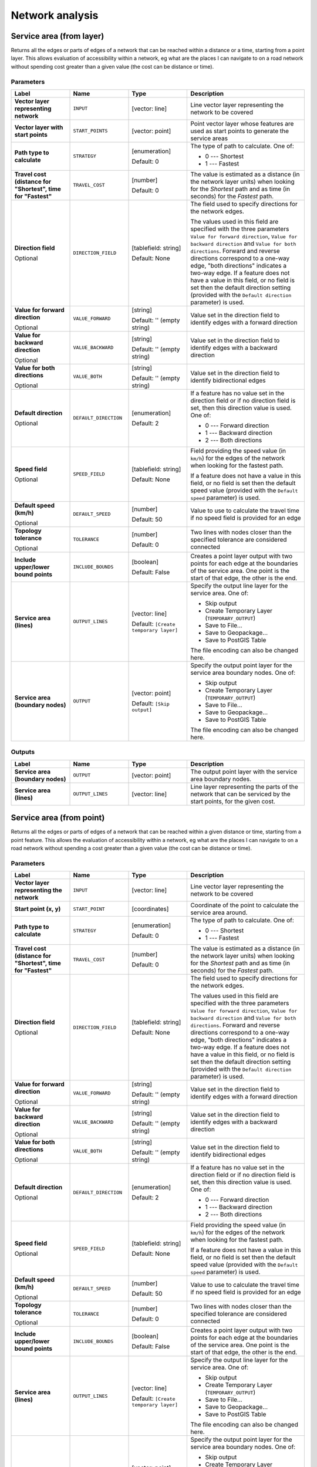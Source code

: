 .. only:: html


Network analysis
================

.. only:: html

   .. contents::
      :local:
      :depth: 1

.. _qgisserviceareafromlayer:

Service area (from layer)
-------------------------
Returns all the edges or parts of edges of a network that can be reached within a distance
or a time, starting from a point layer. This allows evaluation of accessibility within
a network, eg what are the places I can navigate to on a road network without spending
cost greater than a given value (the cost can be distance or time).

Parameters
..........

.. list-table::
   :header-rows: 1
   :widths: 20 20 20 40
   :stub-columns: 0

   * - Label
     - Name
     - Type
     - Description
   * - **Vector layer representing network**
     - ``INPUT``
     - [vector: line]
     - Line vector layer representing the network to be covered
   * - **Vector layer with start points**
     - ``START_POINTS``
     - [vector: point]
     - Point vector layer whose features are used as start points
       to generate the service areas
   * - **Path type to calculate**
     - ``STRATEGY``
     - [enumeration]

       Default: 0
     - The type of path to calculate. One of:

       * 0 --- Shortest
       * 1 --- Fastest

   * - **Travel cost (distance for "Shortest", time for "Fastest"**
     - ``TRAVEL_COST``
     - [number]

       Default: 0
     - The value is estimated as a distance (in the network
       layer units) when looking for the *Shortest* path and
       as time (in seconds) for the *Fastest* path.
   * - **Direction field**

       Optional
     - ``DIRECTION_FIELD``
     - [tablefield: string]

       Default: None
     - The field used to specify directions for the network edges.
       
       The values used in this field are specified with the three
       parameters ``Value for forward direction``,
       ``Value for backward direction`` and
       ``Value for both directions``.
       Forward and reverse directions correspond to a one-way edge,
       "both directions" indicates a two-way edge.
       If a feature does not have a value in this field, or no field
       is set then the   default direction setting (provided with
       the ``Default direction`` parameter) is used.
   * - **Value for forward direction**

       Optional
     - ``VALUE_FORWARD``
     - [string]

       Default: '' (empty string)
     - Value set in the direction field to identify edges with a
       forward direction
   * - **Value for backward direction**

       Optional
     - ``VALUE_BACKWARD``
     - [string]

       Default: '' (empty string)
     - Value set in the direction field to identify edges with a
       backward direction
   * - **Value for both directions**

       Optional
     - ``VALUE_BOTH``
     - [string]

       Default: '' (empty string)
     - Value set in the direction field to identify
       bidirectional edges
   * - **Default direction**

       Optional
     - ``DEFAULT_DIRECTION``
     - [enumeration]

       Default: 2
     - If a feature has no value set in the direction field or
       if no direction field is set, then this direction value
       is used. One of:

       * 0 --- Forward direction
       * 1 --- Backward direction
       * 2 --- Both directions

   * - **Speed field**

       Optional
     - ``SPEED_FIELD``
     - [tablefield: string]

       Default: None
     - Field providing the speed value (in ``km/h``) for the
       edges of the network when looking for the fastest path.
       
       If a feature does not have a value in this field, or
       no field is set then the default speed value (provided
       with the ``Default speed`` parameter) is used.
   * - **Default speed (km/h)**

       Optional
     - ``DEFAULT_SPEED``
     - [number]

       Default: 50
     - Value to use to calculate the travel time if no speed
       field is provided for an edge
   * - **Topology tolerance**

       Optional
     - ``TOLERANCE``
     - [number]

       Default: 0
     - Two lines with nodes closer than the specified
       tolerance are considered connected
   * - **Include upper/lower bound points**
     - ``INCLUDE_BOUNDS``
     - [boolean]

       Default: False
     - Creates a point layer output with two points for each
       edge at the boundaries of the service area.
       One point is the start of that edge, the other is the end.
   * - **Service area (lines)**
     - ``OUTPUT_LINES``
     - [vector: line]

       Default: ``[Create temporary layer]``
     - Specify the output line layer for the service area.
       One of:

       * Skip output
       * Create Temporary Layer (``TEMPORARY_OUTPUT``)
       * Save to File...
       * Save to Geopackage...
       * Save to PostGIS Table

       The file encoding can also be changed here.
   * - **Service area (boundary nodes)**
     - ``OUTPUT``
     - [vector: point]

       Default: ``[Skip output]``
     - Specify the output point layer for the service area
       boundary nodes. One of:

       * Skip output
       * Create Temporary Layer (``TEMPORARY_OUTPUT``)
       * Save to File...
       * Save to Geopackage...
       * Save to PostGIS Table

       The file encoding can also be changed here.

Outputs
.......

.. list-table::
   :header-rows: 1
   :widths: 20 20 20 40
   :stub-columns: 0

   * - Label
     - Name
     - Type
     - Description

   * - **Service area (boundary nodes)**
     - ``OUTPUT``
     - [vector: point]
     - The output point layer with the service area boundary
       nodes.
   * - **Service area (lines)**
     - ``OUTPUT_LINES``
     - [vector: line]
     - Line layer representing the parts of the network
       that can be serviced by the start points, for the
       given cost.


.. _qgisserviceareafrompoint:

Service area (from point)
-------------------------
Returns all the edges or parts of edges of a network that can be reached within a given distance
or time, starting from a point feature. This allows the evaluation of accessibility within
a network, eg what are the places I can navigate to on a road network without spending
a cost greater than a given value (the cost can be distance or time).

Parameters
..........

.. list-table::
   :header-rows: 1
   :widths: 20 20 20 40
   :stub-columns: 0

   * - Label
     - Name
     - Type
     - Description
   * - **Vector layer representing the network**
     - ``INPUT``
     - [vector: line]
     - Line vector layer representing the network to be covered
   * - **Start point (x, y)**
     - ``START_POINT``
     - [coordinates]
     - Coordinate of the point to calculate the service
       area around.
   * - **Path type to calculate**
     - ``STRATEGY``
     - [enumeration]

       Default: 0
     - The type of path to calculate. One of:

       * 0 --- Shortest
       * 1 --- Fastest

   * - **Travel cost (distance for "Shortest", time for "Fastest"**
     - ``TRAVEL_COST``
     - [number]

       Default: 0
     - The value is estimated as a distance (in the network
       layer units) when looking for the *Shortest* path and
       as time (in seconds) for the *Fastest* path.
   * - **Direction field**

       Optional
     - ``DIRECTION_FIELD``
     - [tablefield: string]

       Default: None
     - The field used to specify directions for the network edges.
       
       The values used in this field are specified with the three
       parameters ``Value for forward direction``,
       ``Value for backward direction`` and
       ``Value for both directions``.
       Forward and reverse directions correspond to a one-way edge,
       "both directions" indicates a two-way edge.
       If a feature does not have a value in this field, or no field
       is set then the   default direction setting (provided with
       the ``Default direction`` parameter) is used.
   * - **Value for forward direction**

       Optional
     - ``VALUE_FORWARD``
     - [string]

       Default: '' (empty string)
     - Value set in the direction field to identify edges with a
       forward direction
   * - **Value for backward direction**

       Optional
     - ``VALUE_BACKWARD``
     - [string]

       Default: '' (empty string)
     - Value set in the direction field to identify edges with a
       backward direction
   * - **Value for both directions**

       Optional
     - ``VALUE_BOTH``
     - [string]

       Default: '' (empty string)
     - Value set in the direction field to identify
       bidirectional edges
   * - **Default direction**

       Optional
     - ``DEFAULT_DIRECTION``
     - [enumeration]

       Default: 2
     - If a feature has no value set in the direction field or
       if no direction field is set, then this direction value
       is used. One of:

       * 0 --- Forward direction
       * 1 --- Backward direction
       * 2 --- Both directions

   * - **Speed field**

       Optional
     - ``SPEED_FIELD``
     - [tablefield: string]

       Default: None
     - Field providing the speed value (in ``km/h``) for the
       edges of the network when looking for the fastest path.
       
       If a feature does not have a value in this field, or
       no field is set then the default speed value (provided
       with the ``Default speed`` parameter) is used.
   * - **Default speed (km/h)**

       Optional
     - ``DEFAULT_SPEED``
     - [number]

       Default: 50
     - Value to use to calculate the travel time if no speed
       field is provided for an edge
   * - **Topology tolerance**

       Optional
     - ``TOLERANCE``
     - [number]

       Default: 0
     - Two lines with nodes closer than the specified
       tolerance are considered connected
   * - **Include upper/lower bound points**
     - ``INCLUDE_BOUNDS``
     - [boolean]

       Default: False
     - Creates a point layer output with two points for each
       edge at the boundaries of the service area.
       One point is the start of that edge, the other is the end.
   * - **Service area (lines)**
     - ``OUTPUT_LINES``
     - [vector: line]

       Default: ``[Create temporary layer]``
     - Specify the output line layer for the service area.
       One of:

       * Skip output
       * Create Temporary Layer (``TEMPORARY_OUTPUT``)
       * Save to File...
       * Save to Geopackage...
       * Save to PostGIS Table

       The file encoding can also be changed here.
   * - **Service area (boundary nodes)**
     - ``OUTPUT``
     - [vector: point]

       Default: ``[Skip output]``
     - Specify the output point layer for the service area
       boundary nodes. One of:

       * Skip output
       * Create Temporary Layer (``TEMPORARY_OUTPUT``)
       * Save to File...
       * Save to Geopackage...
       * Save to PostGIS Table

       The file encoding can also be changed here.

Outputs
.......

.. list-table::
   :header-rows: 1
   :widths: 20 20 20 40
   :stub-columns: 0

   * - Label
     - Name
     - Type
     - Description

   * - **Service area (boundary nodes)**
     - ``OUTPUT``
     - [vector: point]
     - The output point layer with the service area boundary
       nodes.
   * - **Service area (lines)**
     - ``OUTPUT_LINES``
     - [vector: line]
     - Line layer representing the parts of the network
       that can be serviced by the start point, for the
       given cost.


.. _qgisshortestpathlayertopoint:

Shortest path (layer to point)
------------------------------
Computes the optimal (shortest or fastest) routes from multiple start points defined
by a vector layer and a given end point.

Parameters
..........

.. list-table::
   :header-rows: 1
   :widths: 20 20 20 40
   :stub-columns: 0

   * - Label
     - Name
     - Type
     - Description
   * - **Vector layer representing network**
     - ``INPUT``
     - [vector: line]
     - Line vector layer representing the network to be covered
   * - **Path type to calculate**
     - ``STRATEGY``
     - [enumeration]

       Default: 0
     - The type of path to calculate. One of:

       * 0 --- Shortest
       * 1 --- Fastest

   * - **Vector layer with start points**
     - ``START_POINTS``
     - [vector: point]
     - Point vector layer whose features are used as start
       points of the routes
   * - **End point (x, y)**
     - ``END_POINT``
     - [coordinates]
     - Point feature representing the end point of the routes
   * - **Direction field**

       Optional
     - ``DIRECTION_FIELD``
     - [tablefield: string]

       Default: None
     - The field used to specify directions for the network edges.
       
       The values used in this field are specified with the three
       parameters ``Value for forward direction``,
       ``Value for backward direction`` and
       ``Value for both directions``.
       Forward and reverse directions correspond to a one-way edge,
       "both directions" indicates a two-way edge.
       If a feature does not have a value in this field, or no field
       is set then the   default direction setting (provided with
       the ``Default direction`` parameter) is used.
   * - **Value for forward direction**

       Optional
     - ``VALUE_FORWARD``
     - [string]

       Default: '' (empty string)
     - Value set in the direction field to identify edges with a
       forward direction
   * - **Value for backward direction**

       Optional
     - ``VALUE_BACKWARD``
     - [string]

       Default: '' (empty string)
     - Value set in the direction field to identify edges with a
       backward direction
   * - **Value for both directions**

       Optional
     - ``VALUE_BOTH``
     - [string]

       Default: '' (empty string)
     - Value set in the direction field to identify
       bidirectional edges
   * - **Default direction**

       Optional
     - ``DEFAULT_DIRECTION``
     - [enumeration]

       Default: 2
     - If a feature has no value set in the direction field or
       if no direction field is set, then this direction value
       is used. One of:

       * 0 --- Forward direction
       * 1 --- Backward direction
       * 2 --- Both directions

   * - **Speed field**

       Optional
     - ``SPEED_FIELD``
     - [tablefield: string]

       Default: None
     - Field providing the speed value (in ``km/h``) for the
       edges of the network when looking for the fastest path.
       
       If a feature does not have a value in this field, or
       no field is set then the default speed value (provided
       with the ``Default speed`` parameter) is used.
   * - **Default speed (km/h)**

       Optional
     - ``DEFAULT_SPEED``
     - [number]

       Default: 50
     - Value to use to calculate the travel time if no speed
       field is provided for an edge
   * - **Topology tolerance**

       Optional
     - ``TOLERANCE``
     - [number]

       Default: 0
     - Two lines with nodes closer than the specified
       tolerance are considered connected
   * - **Shortest path**
     - ``OUTPUT``
     - [vector: line]
     - Specify the output line layer for the shortest paths.
       One of:

       * Skip output
       * Create Temporary Layer (``TEMPORARY_OUTPUT``)
       * Save to File...
       * Save to Geopackage...
       * Save to PostGIS Table

       The file encoding can also be changed here.

Outputs
.......

.. list-table::
   :header-rows: 1
   :widths: 20 20 20 40
   :stub-columns: 0

   * - Label
     - Name
     - Type
     - Description

   * - **Shortest path**
     - ``OUTPUT``
     - [vector: line]
     - Line layer of the shortest or fastest path
       from each of the start points to the end point


.. _qgisshortestpathpointtolayer:

Shortest path (point to layer)
------------------------------
Computes the optimal (shortest or fastest) routes between a given start point and multiple
end points defined by a point vector layer.

Parameters
..........

.. list-table::
   :header-rows: 1
   :widths: 20 20 20 40
   :stub-columns: 0

   * - Label
     - Name
     - Type
     - Description
   * - **Vector layer representing network**
     - ``INPUT``
     - [vector: line]
     - Line vector layer representing the network to be covered
   * - **Path type to calculate**
     - ``STRATEGY``
     - [enumeration]

       Default: 0
     - The type of path to calculate. One of:

       * 0 --- Shortest
       * 1 --- Fastest

   * - **Start point (x, y)**
     - ``START_POINT``
     - [coordinates]
     - Point feature representing the start point of the routes
   * - **Vector layer with end points**
     - ``END_POINTS``
     - [vector: point]
     - Point vector layer whose features are used as end
       points of the routes
   * - **Direction field**

       Optional
     - ``DIRECTION_FIELD``
     - [tablefield: string]

       Default: None
     - The field used to specify directions for the network edges.
       
       The values used in this field are specified with the three
       parameters ``Value for forward direction``,
       ``Value for backward direction`` and
       ``Value for both directions``.
       Forward and reverse directions correspond to a one-way edge,
       "both directions" indicates a two-way edge.
       If a feature does not have a value in this field, or no field
       is set then the   default direction setting (provided with
       the ``Default direction`` parameter) is used.
   * - **Value for forward direction**

       Optional
     - ``VALUE_FORWARD``
     - [string]

       Default: '' (empty string)
     - Value set in the direction field to identify edges with a
       forward direction
   * - **Value for backward direction**

       Optional
     - ``VALUE_BACKWARD``
     - [string]

       Default: '' (empty string)
     - Value set in the direction field to identify edges with a
       backward direction
   * - **Value for both directions**

       Optional
     - ``VALUE_BOTH``
     - [string]

       Default: '' (empty string)
     - Value set in the direction field to identify
       bidirectional edges
   * - **Default direction**

       Optional
     - ``DEFAULT_DIRECTION``
     - [enumeration]

       Default: 2
     - If a feature has no value set in the direction field or
       if no direction field is set, then this direction value
       is used. One of:

       * 0 --- Forward direction
       * 1 --- Backward direction
       * 2 --- Both directions

   * - **Speed field**

       Optional
     - ``SPEED_FIELD``
     - [tablefield: string]

       Default: None
     - Field providing the speed value (in ``km/h``) for the
       edges of the network when looking for the fastest path.
       
       If a feature does not have a value in this field, or
       no field is set then the default speed value (provided
       with the ``Default speed`` parameter) is used.
   * - **Default speed (km/h)**

       Optional
     - ``DEFAULT_SPEED``
     - [number]

       Default: 50
     - Value to use to calculate the travel time if no speed
       field is provided for an edge
   * - **Topology tolerance**

       Optional
     - ``TOLERANCE``
     - [number]

       Default: 0
     - Two lines with nodes closer than the specified
       tolerance are considered connected
   * - **Shortest path**
     - ``OUTPUT``
     - [vector: line]
     - Specify the output line layer for the shortest paths.
       One of:

       * Create Temporary Layer (``TEMPORARY_OUTPUT``)
       * Save to File...
       * Save to Geopackage...
       * Save to PostGIS Table

       The file encoding can also be changed here.

Outputs
.......

.. list-table::
   :header-rows: 1
   :widths: 20 20 20 40
   :stub-columns: 0

   * - Label
     - Name
     - Type
     - Description

   * - **Shortest path**
     - ``OUTPUT``
     - [vector: line]
     - Line layer of the shortest or fastest path
       from each of the start points to the end point


.. _qgisshortestpathpointtopoint:

Shortest path (point to point)
------------------------------
Computes the optimal (shortest or fastest) route between a given start point and a given end point.

Parameters
..........

.. list-table::
   :header-rows: 1
   :widths: 20 20 20 40
   :stub-columns: 0

   * - Label
     - Name
     - Type
     - Description
   * - **Vector layer representing network**
     - ``INPUT``
     - [vector: line]
     - Line vector layer representing the network to be covered
   * - **Path type to calculate**
     - ``STRATEGY``
     - [enumeration]

       Default: 0
     - The type of path to calculate. One of:

       * 0 --- Shortest
       * 1 --- Fastest

   * - **Start point (x, y)**
     - ``START_POINT``
     - [coordinates]
     - Point feature representing the start point of the routes
   * - **End point (x, y)**
     - ``END_POINT``
     - [coordinates]
     - Point feature representing the end point of the routes
   * - **Direction field**

       Optional
     - ``DIRECTION_FIELD``
     - [tablefield: string]

       Default: None
     - The field used to specify directions for the network edges.
       
       The values used in this field are specified with the three
       parameters ``Value for forward direction``,
       ``Value for backward direction`` and
       ``Value for both directions``.
       Forward and reverse directions correspond to a one-way edge,
       "both directions" indicates a two-way edge.
       If a feature does not have a value in this field, or no field
       is set then the   default direction setting (provided with
       the ``Default direction`` parameter) is used.
   * - **Value for forward direction**

       Optional
     - ``VALUE_FORWARD``
     - [string]

       Default: '' (empty string)
     - Value set in the direction field to identify edges with a
       forward direction
   * - **Value for backward direction**

       Optional
     - ``VALUE_BACKWARD``
     - [string]

       Default: '' (empty string)
     - Value set in the direction field to identify edges with a
       backward direction
   * - **Value for both directions**

       Optional
     - ``VALUE_BOTH``
     - [string]

       Default: '' (empty string)
     - Value set in the direction field to identify
       bidirectional edges
   * - **Default direction**

       Optional
     - ``DEFAULT_DIRECTION``
     - [enumeration]

       Default: 2
     - If a feature has no value set in the direction field or
       if no direction field is set, then this direction value
       is used. One of:

       * 0 --- Forward direction
       * 1 --- Backward direction
       * 2 --- Both directions

   * - **Speed field**

       Optional
     - ``SPEED_FIELD``
     - [tablefield: string]

       Default: None
     - Field providing the speed value (in ``km/h``) for the
       edges of the network when looking for the fastest path.
       
       If a feature does not have a value in this field, or
       no field is set then the default speed value (provided
       with the ``Default speed`` parameter) is used.
   * - **Default speed (km/h)**

       Optional
     - ``DEFAULT_SPEED``
     - [number]

       Default: 50
     - Value to use to calculate the travel time if no speed
       field is provided for an edge
   * - **Topology tolerance**

       Optional
     - ``TOLERANCE``
     - [number]

       Default: 0
     - Two lines with nodes closer than the specified
       tolerance are considered connected
   * - **Shortest path**
     - ``OUTPUT``
     - [vector: line]
     - Specify the output line layer for the shortest paths.
       One of:

       * Create Temporary Layer (``TEMPORARY_OUTPUT``)
       * Save to File...
       * Save to Geopackage...
       * Save to PostGIS Table

       The file encoding can also be changed here.

Outputs
.......

.. list-table::
   :header-rows: 1
   :widths: 20 20 20 40
   :stub-columns: 0

   * - Label
     - Name
     - Type
     - Description

   * - **Shortest path**
     - ``OUTPUT``
     - [vector: line]
     - Line layer of the shortest or fastest path
       from each of the start point to the end point
